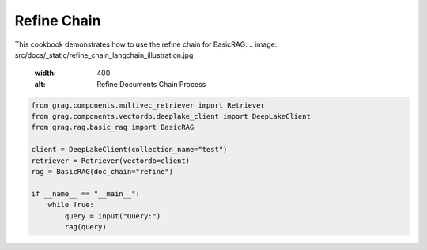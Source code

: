 
.. DO NOT EDIT.
.. THIS FILE WAS AUTOMATICALLY GENERATED BY SPHINX-GALLERY.
.. TO MAKE CHANGES, EDIT THE SOURCE PYTHON FILE:
.. "auto_examples/Basic-RAG/BasicRAG_refine.py"
.. LINE NUMBERS ARE GIVEN BELOW.

.. only:: html

    .. note::
        :class: sphx-glr-download-link-note

        :ref:`Go to the end <sphx_glr_download_auto_examples_Basic-RAG_BasicRAG_refine.py>`
        to download the full example code

.. rst-class:: sphx-glr-example-title

.. _sphx_glr_auto_examples_Basic-RAG_BasicRAG_refine.py:

Refine Chain
=======================
This cookbook demonstrates how to use the refine chain for BasicRAG.
.. image:: src/docs/_static/refine_chain_langchain_illustration.jpg
  :width: 400
  :alt: Refine Documents Chain Process

.. GENERATED FROM PYTHON SOURCE LINES 8-21

.. code-block:: Python


    from grag.components.multivec_retriever import Retriever
    from grag.components.vectordb.deeplake_client import DeepLakeClient
    from grag.rag.basic_rag import BasicRAG

    client = DeepLakeClient(collection_name="test")
    retriever = Retriever(vectordb=client)
    rag = BasicRAG(doc_chain="refine")

    if __name__ == "__main__":
        while True:
            query = input("Query:")
            rag(query)


.. _sphx_glr_download_auto_examples_Basic-RAG_BasicRAG_refine.py:

.. only:: html

  .. container:: sphx-glr-footer sphx-glr-footer-example

    .. container:: sphx-glr-download sphx-glr-download-jupyter

      :download:`Download Jupyter notebook: BasicRAG_refine.ipynb <BasicRAG_refine.ipynb>`

    .. container:: sphx-glr-download sphx-glr-download-python

      :download:`Download Python source code: BasicRAG_refine.py <BasicRAG_refine.py>`


.. only:: html

 .. rst-class:: sphx-glr-signature

    `Gallery generated by Sphinx-Gallery <https://sphinx-gallery.github.io>`_
